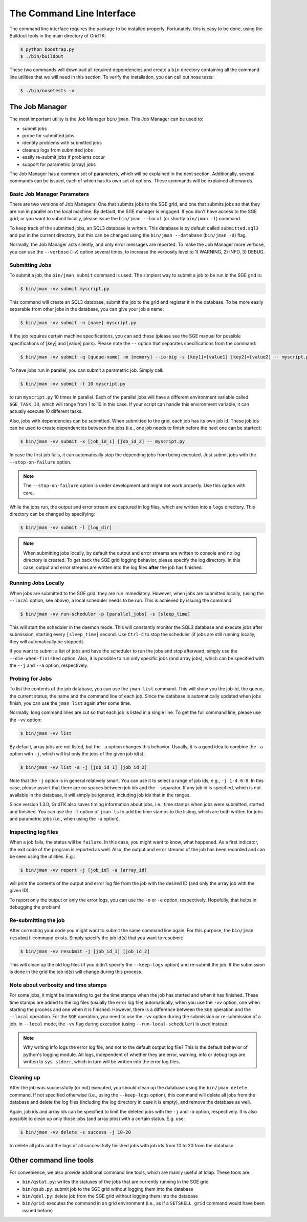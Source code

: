 .. vim: set fileencoding=utf-8 :
.. author: Manuel Günther <manuel.guenther@idiap.ch>
.. date: Fri Aug 30 14:31:49 CEST 2013

.. _command_line:

==========================
The Command Line Interface
==========================

The command line interface requires the package to be installed properly.
Fortunately, this is easy to be done, using the Buildout tools in the main directory of GridTK:

.. code-block:: sh

  $ python boostrap.py
  $ ./bin/buildout

These two commands will download all required dependencies and create a ``bin`` directory containing all the command line utilities that we will need in this section.
To verify the installation, you can call out nose tests:

.. code-block:: sh

  $ ./bin/nosetests -v


The Job Manager
===============
The most important utility is the Job Manager ``bin/jman``.
This Job Manager can be used to:

* submit jobs
* probe for submitted jobs
* identify problems with submitted jobs
* cleanup logs from submitted jobs
* easily re-submit jobs if problems occur
* support for parametric (array) jobs

The Job Manager has a common set of parameters, which will be explained in the next section.
Additionally, several commands can be issued, each of which has its own set of options.
These commands will be explained afterwards.

Basic Job Manager Parameters
----------------------------
There are two versions of Job Managers: One that submits jobs to the SGE grid, and one that submits jobs so that they are run in parallel on the local machine.
By default, the SGE manager is engaged.
If you don't have access to the SGE grid, or you want to submit locally, please issue the ``bin/jman --local`` (or shortly ``bin/jman -l``) command.

To keep track of the submitted jobs, an SQL3 database is written.
This database is by default called ``submitted.sql3`` and put in the current directory, but this can be changed using the ``bin/jman --database`` (``bin/jman -d``) flag.

Normally, the Job Manager acts silently, and only error messages are reported.
To make the Job Manager more verbose, you can use the ``--verbose`` (``-v``) option several times, to increase the verbosity level to 1) WARNING, 2) INFO, 3) DEBUG.


Submitting Jobs
---------------
To submit a job, the ``bin/jman submit`` command is used.
The simplest way to submit a job to be run in the SGE grid is:

.. code-block:: sh

  $ bin/jman -vv submit myscript.py

This command will create an SQL3 database, submit the job to the grid and register it in the database.
To be more easily separable from other jobs in the database, you can give your job a name:

.. code-block:: sh

  $ bin/jman -vv submit -n [name] myscript.py

If the job requires certain machine specifications, you can add these (please see the SGE manual for possible specifications of [key] and [value] pairs).
Please note the ``--`` option that separates specifications from the command:

.. code-block:: sh

  $ bin/jman -vv submit -q [queue-name] -m [memory] --io-big -s [key1]=[value1] [key2]=[value2] -- myscript.py

To have jobs run in parallel, you can submit a parametric job.
Simply call:

.. code-block:: sh

  $ bin/jman -vv submit -t 10 myscript.py

to run ``myscript.py`` 10 times in parallel.
Each of the parallel jobs will have a different environment variable called ``SGE_TASK_ID``, which will range from 1 to 10 in this case.
If your script can handle this environment variable, it can actually execute 10 different tasks.

Also, jobs with dependencies can be submitted.
When submitted to the grid, each job has its own job id.
These job ids can be used to create dependencies between the jobs (i.e., one job needs to finish before the next one can be started):

.. code-block:: sh

  $ bin/jman -vv submit -x [job_id_1] [job_id_2] -- myscript.py

In case the first job fails, it can automatically stop the depending jobs from being executed.
Just submit jobs with the ``--stop-on-failure`` option.

.. note::
  The ``--stop-on-failure`` option is under development and might not work properly.
  Use this option with care.


While the jobs run, the output and error stream are captured in log files, which are written into a ``logs`` directory.
This directory can be changed by specifying:

.. code-block:: sh

  $ bin/jman -vv submit -l [log_dir]

.. note::
  When submitting jobs locally, by default the output and error streams are written to console and no log directory is created.
  To get back the SGE grid logging behavior, please specify the log directory.
  In this case, output and error streams are written into the log files **after** the job has finished.


Running Jobs Locally
--------------------
When jobs are submitted to the SGE grid, they are run immediately.
However, when jobs are submitted locally, (using the ``--local`` option, see above), a local scheduler needs to be run.
This is achieved by issuing the command:

.. code-block:: sh

  $ bin/jman -vv run-scheduler -p [parallel_jobs] -s [sleep_time]

This will start the scheduler in the daemon mode.
This will constantly monitor the SQL3 database and execute jobs after submission, starting every ``[sleep_time]`` second.
Use ``Ctrl-C`` to stop the scheduler (if jobs are still running locally, they will automatically be stopped).

If you want to submit a list of jobs and have the scheduler to run the jobs and stop afterward, simply use the ``--die-when-finished`` option.
Also, it is possible to run only specific jobs (and array jobs), which can be specified with the ``--j`` and ``--a`` option, respectively.


Probing for Jobs
----------------
To list the contents of the job database, you can use the ``jman list`` command.
This will show you the job-id, the queue, the current status, the name and the command line of each job.
Since the database is automatically updated when jobs finish, you can use the ``jman list`` again after some time.

Normally, long command lines are cut so that each job is listed in a single line.
To get the full command line, please use the ``-vv`` option:

.. code-block:: sh

  $ bin/jman -vv list

By default, array jobs are not listed, but the ``-a`` option changes this behavior.
Usually, it is a good idea to combine the ``-a`` option with ``-j``, which will list only the jobs of the given job id(s):

.. code-block:: sh

  $ bin/jman -vv list -a -j [job_id_1] [job_id_2]

Note that the ``-j`` option is in general relatively smart.
You can use it to select a range of job ids, e.g., ``-j 1-4 6-8``.
In this case, please assert that there are no spaces between job ids and the ``-`` separator.
If any job id is specified, which is not available in the database, it will simply be ignored, including job ids that in the ranges.

Since version 1.3.0, GridTK also saves timing information about jobs, i.e., time stamps when jobs were submitted, started and finished.
You can use the ``-t`` option of ``jman ls`` to add the time stamps to the listing, which are both written for jobs and parametric jobs (i.e., when using the ``-a`` option).


Inspecting log files
--------------------
When a job fails, the status will be ``failure``.
In this case, you might want to know, what happened.
As a first indicator, the exit code of the program is reported as well.
Also, the output and error streams of the job has been recorded and can be seen using the utilities.
E.g.:

.. code-block:: sh

  $ bin/jman -vv report -j [job_id] -a [array_id]

will print the contents of the output and error log file from the job with the desired ID (and only the array job with the given ID).

To report only the output or only the error logs, you can use the ``-o`` or ``-e`` option, respectively.
Hopefully, that helps in debugging the problem!


Re-submitting the job
---------------------
After correcting your code you might want to submit the same command line again.
For this purpose, the ``bin/jman resubmit`` command exists.
Simply specify the job id(s) that you want to resubmit:

.. code-block:: sh

  $ bin/jman -vv resubmit -j [job_id_1] [job_id_2]

This will clean up the old log files (if you didn't specify the ``--keep-logs`` option) and re-submit the job.
If the submission is done in the grid the job id(s) will change during this process.


Note about verbosity and time stamps
------------------------------------
For some jobs, it might be interesting to get the time stamps when the job has started and when it has finished.
These time stamps are added to the log files (usually the error log file) automatically, when you use the ``-vv`` option, one when starting the process and one when it is finished.
However, there is a difference between the ``SGE`` operation and the ``--local`` operation.
For the ``SGE`` operation, you need to use the ``-vv`` option during the submission or re-submission of a job.
In ``--local`` mode, the ``-vv`` flag during execution (using ``--run-local-scheduler``) is used instead.

.. note::
   Why writing info logs the error log file, and not to the default output log file?
   This is the default behavior of python's logging module.
   All logs, independent of whether they are error, warning, info or debug logs are written to ``sys.stderr``, which in turn will be written into the error log files.


Cleaning up
-----------
After the job was successfully (or not) executed, you should clean up the database using the ``bin/jman delete`` command.
If not specified otherwise (i.e., using the ``--keep-logs`` option), this command will delete all jobs from the database and delete the log files (including the log directory in case it is empty), and remove the database as well.

Again, job ids and array ids can be specified to limit the deleted jobs with the ``-j`` and ``-a`` option, respectively.
It is also possible to clean up only those jobs (and array jobs) with a certain status.
E.g. use:

.. code-block:: sh

  $ bin/jman -vv delete -s success -j 10-20

to delete all jobs and the logs of all successfully finished jobs with job ids from 10 to 20 from the database.


Other command line tools
========================
For convenience, we also provide additional command line tools, which are mainly useful at Idiap.
These tools are:

- ``bin/qstat.py``: writes the statuses of the jobs that are currently running in the SGE grid
- ``bin/qsub.py``: submit job to the SGE grid without logging them into the database
- ``bin/qdel.py``: delete job from the SGE grid without logging them into the database
- ``bin/grid``: executes the command in an grid environment (i.e., as if a ``SETSHELL grid`` command would have been issued before)

